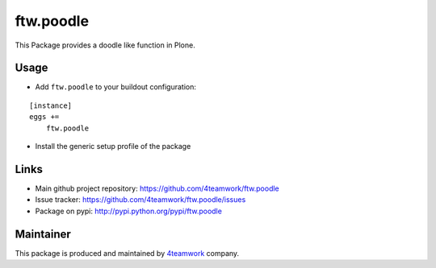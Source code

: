 ftw.poodle
============

This Package provides a doodle like function in Plone.

Usage
-----

- Add ``ftw.poodle`` to your buildout configuration:

::

    [instance]
    eggs +=
        ftw.poodle

- Install the generic setup profile of the package


Links
-----

- Main github project repository: https://github.com/4teamwork/ftw.poodle
- Issue tracker: https://github.com/4teamwork/ftw.poodle/issues
- Package on pypi: http://pypi.python.org/pypi/ftw.poodle


Maintainer
----------

This package is produced and maintained by `4teamwork <http://www.4teamwork.ch/>`_ company.

